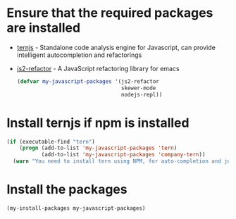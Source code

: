 * Ensure that the required packages are installed
+ [[http://ternjs.net/][ternjs]] - Standalone code analysis engine for Javascript, can provide intelligent
  autocompletion and refactorings
+ [[https://github.com/magnars/js2-refactor.el][js2-refactor]] - A JavaScript refactoring library for emacs

  #+begin_src emacs-lisp
    (defvar my-javascript-packages '(js2-refactor
                                     skewer-mode
                                     nodejs-repl))
  #+end_src


* Install ternjs if npm is installed
  #+begin_src emacs-lisp
    (if (executable-find "tern")
        (progn (add-to-list 'my-javascript-packages 'tern)
               (add-to-list 'my-javascript-packages 'company-tern))
      (warn "You need to install tern using NPM, for auto-completion and jump to definition to work"))
  #+end_src


* Install the packages
  #+begin_src emacs-lisp
    (my-install-packages my-javascript-packages)
  #+end_src
